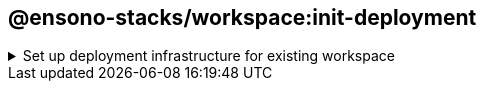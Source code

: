 == @ensono-stacks/workspace:init-deployment

.Set up deployment infrastructure for existing workspace
[%collapsible]
=====
Set up configuration for deployment & infra for the workspace.

Allows you to choose your recommended 3rd party provider options.

[discrete]
=== Prerequisites

Workspace FE scaffolded using the `@ensono-stack/workspace:init` generator.

[discrete]
=== Usage

Scaffold your NX workspace with deployment config using the following command:

----
nx g @ensono-stacks/workspace:init-deployment
----

[discrete]
=== Command line arguments

Interactive options can instead be passed via the command line:

[cols="1,3,1,2,1"]
|===
|Option |Description |Type |Accepted Values |Default

|--pipelineRunner
|Which pipeline runner to use
|enum
|[taskctl, none]
|taskctl

|===

[discrete]
=== Generator Output

If `--pipelineRunner=taskctl` is passed, the generator will also create a `build` directory:

[source, cs]
----
├── workspace root
│   ├── build
│   ├── ├── azDevOps
│   ├── ├── ├── azuredevops-runner.yaml - Azure Devops pipeline definition. Consumes `stages` and `vars` files in this directory
│   ├── ├── ├── azuredevops-stages.yaml - Azure Devops pipeline stages
│   ├── ├── ├── azuredevops-vars.yaml - Azure Devops variable definitions required by the pipeline
│   ├── ├── taskctl
│   ├── ├── ├── contexts.yaml - Context definitions for taskctl
│   ├── ├── ├── tasks.yaml - Task definitions for taskctl to be consumed by the pipeline
----

`nx.json` is also updated with the pipeline runner entry

[source, json]
----
"@ensono-stacks/workspace": {
    "init": {
        "pipelineRunner": "taskctl"
    }
}
----

This sets up a CI/CD pipeline to provide a smooth collaborative workflow.

Currently supported pipeline tools are https://azure.microsoft.com/en-gb/products/devops/[Azure Devops] and https://github.com/taskctl/taskctl[taskctl].

CAUTION: The `build` files will only be generated if required project values have been collected from the link:/docs/getting_started/setup#option-1-stacks-cli[Ensono Stacks CLI] or through the link:/docs/getting_started/setup#option-2-create-stacks-workspace-generator[@ensono-stacks/create-stacks-workspace] plugin.
=====

